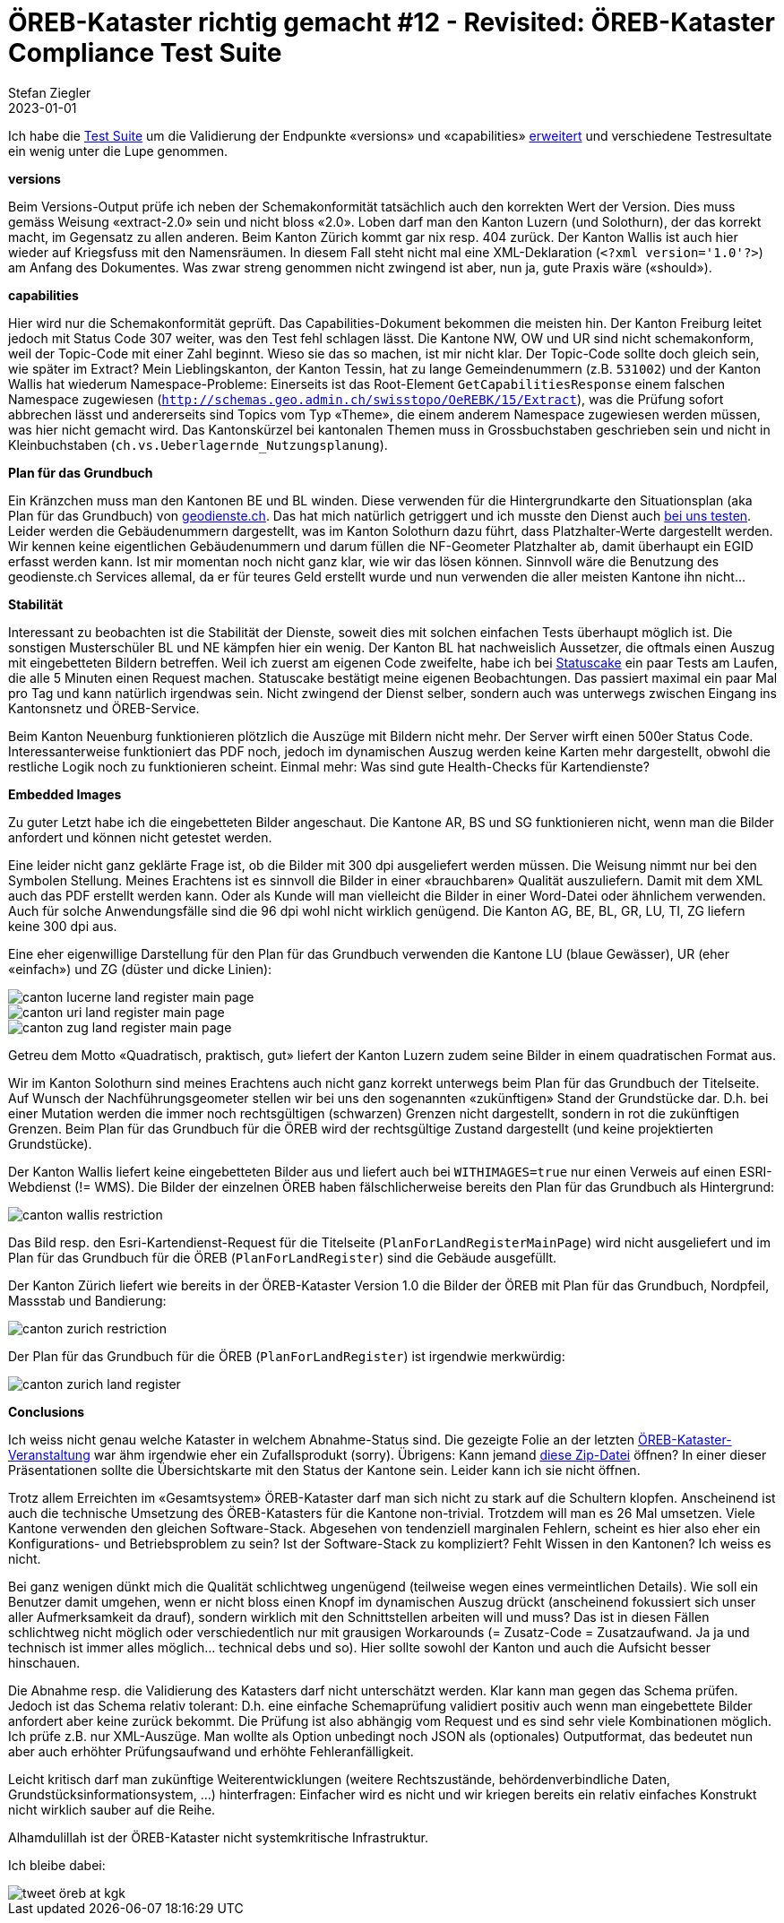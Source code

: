 = ÖREB-Kataster richtig gemacht #12 - Revisited: ÖREB-Kataster Compliance Test Suite
Stefan Ziegler
2023-01-01
:jbake-type: post
:jbake-status: published
:jbake-tags: ÖREB,ÖREB-Kataster,Spring Boot
:idprefix:

Ich habe die https://github.com/edigonzales/oereb-cts[Test Suite] um die Validierung der Endpunkte  &laquo;versions&raquo; und &laquo;capabilities&raquo; https://sogis-oereb-cts-remdc.ondigitalocean.app/[erweitert] und verschiedene Testresultate ein wenig unter die Lupe genommen.

**versions**

Beim Versions-Output prüfe ich neben der Schemakonformität tatsächlich auch den korrekten Wert der Version. Dies muss gemäss Weisung &laquo;extract-2.0&raquo; sein und nicht bloss &laquo;2.0&raquo;. Loben darf man den Kanton Luzern (und Solothurn), der das korrekt macht, im Gegensatz zu allen anderen. Beim Kanton Zürich kommt gar nix resp. 404 zurück. Der Kanton Wallis ist auch hier wieder auf Kriegsfuss mit den Namensräumen. In diesem Fall steht nicht mal eine XML-Deklaration (`<?xml version='1.0'?>`) am Anfang des Dokumentes. Was zwar streng genommen nicht zwingend ist aber, nun ja, gute Praxis wäre (&laquo;should&raquo;).

**capabilities**

Hier wird nur die Schemakonformität geprüft. Das Capabilities-Dokument bekommen die meisten hin. Der Kanton Freiburg leitet jedoch mit Status Code 307 weiter, was den Test fehl schlagen lässt. Die Kantone NW, OW und UR sind nicht schemakonform, weil der Topic-Code mit einer Zahl beginnt. Wieso sie das so machen, ist mir nicht klar. Der Topic-Code sollte doch gleich sein, wie später im Extract? Mein Lieblingskanton, der Kanton Tessin, hat zu lange Gemeindenummern (z.B. `531002`) und der Kanton Wallis hat wiederum Namespace-Probleme: Einerseits ist das Root-Element `GetCapabilitiesResponse` einem falschen Namespace zugewiesen (`http://schemas.geo.admin.ch/swisstopo/OeREBK/15/Extract`), was die Prüfung sofort abbrechen lässt und andererseits sind Topics vom Typ &laquo;Theme&raquo;, die einem anderem Namespace zugewiesen werden müssen, was hier nicht gemacht wird. Das Kantonskürzel bei kantonalen Themen muss in Grossbuchstaben geschrieben sein und nicht in Kleinbuchstaben (`ch.vs.Ueberlagernde_Nutzungsplanung`).

**Plan für das Grundbuch**

Ein Kränzchen muss man den Kantonen BE und BL winden. Diese verwenden für die Hintergrundkarte den Situationsplan (aka Plan für das Grundbuch) von https://geodienste.ch/services/av/info[geodienste.ch]. Das hat mich natürlich getriggert und ich musste den Dienst auch https://geo.so.ch/map/?k=7935c2a96[bei uns testen]. Leider werden die Gebäudenummern dargestellt, was im Kanton Solothurn dazu führt, dass Platzhalter-Werte dargestellt werden. Wir kennen keine eigentlichen Gebäudenummern und darum füllen die NF-Geometer Platzhalter ab, damit überhaupt ein EGID erfasst werden kann. Ist mir momentan noch nicht ganz klar, wie wir das lösen können. Sinnvoll wäre die Benutzung des geodienste.ch Services allemal, da er für teures Geld erstellt wurde und nun verwenden die aller meisten Kantone ihn nicht...

**Stabilität**

Interessant zu beobachten ist die Stabilität der Dienste, soweit dies mit solchen einfachen Tests überhaupt möglich ist. Die sonstigen Musterschüler BL und NE kämpfen hier ein wenig. Der Kanton BL hat nachweislich Aussetzer, die oftmals einen Auszug mit eingebetteten Bildern betreffen. Weil ich zuerst am eigenen Code zweifelte, habe ich bei https://statuscake.com[Statuscake] ein paar Tests am Laufen, die alle 5 Minuten einen Request machen. Statuscake bestätigt meine eigenen Beobachtungen. Das passiert maximal ein paar Mal pro Tag und kann natürlich irgendwas sein. Nicht zwingend der Dienst selber, sondern auch was unterwegs zwischen Eingang ins Kantonsnetz und ÖREB-Service.

Beim Kanton Neuenburg funktionieren plötzlich die Auszüge mit Bildern nicht mehr. Der Server wirft einen 500er Status Code. Interessanterweise funktioniert das PDF noch, jedoch im dynamischen Auszug werden keine Karten mehr dargestellt, obwohl die restliche Logik noch zu funktionieren scheint. Einmal mehr: Was sind gute Health-Checks für Kartendienste?

**Embedded Images**

Zu guter Letzt habe ich die eingebetteten Bilder angeschaut. Die Kantone AR, BS und SG funktionieren nicht, wenn man die Bilder anfordert und können nicht getestet werden.

Eine leider nicht ganz geklärte Frage ist, ob die Bilder mit 300 dpi ausgeliefert werden müssen. Die Weisung nimmt nur bei den Symbolen Stellung. Meines Erachtens ist es sinnvoll die Bilder in einer &laquo;brauchbaren&raquo; Qualität auszuliefern. Damit mit dem XML auch das PDF erstellt werden kann. Oder als Kunde will man vielleicht die Bilder in einer Word-Datei oder ähnlichem verwenden. Auch für solche Anwendungsfälle sind die 96 dpi wohl nicht wirklich genügend. Die Kanton AG, BE, BL, GR, LU, TI, ZG liefern keine 300 dpi aus. 

Eine eher eigenwillige Darstellung für den Plan für das Grundbuch verwenden die Kantone LU (blaue Gewässer), UR (eher &laquo;einfach&raquo;) und ZG (düster und dicke Linien):

image::../../../../../images/oerebk_richtig_gemacht_p12/LU_landregister_main.png[alt="canton lucerne land register main page", align="center"]

image::../../../../../images/oerebk_richtig_gemacht_p12/UR_landregister_main.png[alt="canton uri land register main page", align="center"]

image::../../../../../images/oerebk_richtig_gemacht_p12/ZG_landregister_main.png[alt="canton zug land register main page", align="center"]

Getreu dem Motto &laquo;Quadratisch, praktisch, gut&raquo; liefert der Kanton Luzern zudem seine Bilder in einem quadratischen Format aus. 

Wir im Kanton Solothurn sind meines Erachtens auch nicht ganz korrekt unterwegs beim Plan für das Grundbuch der Titelseite. Auf Wunsch der Nachführungsgeometer stellen wir bei uns den sogenannten &laquo;zukünftigen&raquo; Stand der Grundstücke dar. D.h. bei einer Mutation werden die immer noch rechtsgültigen (schwarzen) Grenzen nicht dargestellt, sondern in rot die zukünftigen Grenzen. Beim Plan für das Grundbuch für die ÖREB wird der rechtsgültige Zustand dargestellt (und keine projektierten Grundstücke).

Der Kanton Wallis liefert keine eingebetteten Bilder aus und liefert auch bei `WITHIMAGES=true` nur einen Verweis auf einen ESRI-Webdienst (!= WMS). Die Bilder der einzelnen ÖREB haben fälschlicherweise bereits den Plan für das Grundbuch als Hintergrund:

image::../../../../../images/oerebk_richtig_gemacht_p12/VS_restriction.png[alt="canton wallis restriction", align="center"]

Das Bild resp. den Esri-Kartendienst-Request für die Titelseite (`PlanForLandRegisterMainPage`) wird nicht ausgeliefert und im Plan für das Grundbuch für die ÖREB (`PlanForLandRegister`) sind die Gebäude ausgefüllt.

Der Kanton Zürich liefert wie bereits in der ÖREB-Kataster Version 1.0 die Bilder der ÖREB mit Plan für das Grundbuch, Nordpfeil, Massstab und Bandierung:

image::../../../../../images/oerebk_richtig_gemacht_p12/ZH_restriction.png[alt="canton zurich restriction", align="center"]

Der Plan für das Grundbuch für die ÖREB (`PlanForLandRegister`) ist irgendwie merkwürdig:

image::../../../../../images/oerebk_richtig_gemacht_p12/ZH_landregister.png[alt="canton zurich land register", align="center"]

**Conclusions**

Ich weiss nicht genau welche Kataster in welchem Abnahme-Status sind. Die gezeigte Folie an der letzten https://www.cadastre.ch/de/manual-oereb.detail.event.html/cadastre-internet/2022/OEREB2022.html[ÖREB-Kataster-Veranstaltung] war ähm irgendwie eher ein Zufallsprodukt (sorry). Übrigens: Kann jemand https://www.cadastre.ch/content/dam/cadastre-internet/de/divers-rdppf/Info-Veranstaltung-2022-de.zip[diese Zip-Datei] öffnen? In einer dieser Präsentationen sollte die Übersichtskarte mit den Status der Kantone sein. Leider kann ich sie nicht öffnen.

Trotz allem Erreichten im &laquo;Gesamtsystem&raquo; ÖREB-Kataster darf man sich nicht zu stark auf die Schultern klopfen. Anscheinend ist auch die technische Umsetzung des ÖREB-Katasters für die Kantone non-trivial. Trotzdem will man es 26 Mal umsetzen. Viele Kantone verwenden den gleichen Software-Stack. Abgesehen von tendenziell marginalen Fehlern, scheint es hier also eher ein Konfigurations- und Betriebsproblem zu sein? Ist der Software-Stack zu kompliziert? Fehlt Wissen in den Kantonen? Ich weiss es nicht. 

Bei ganz wenigen dünkt mich die Qualität schlichtweg ungenügend (teilweise wegen eines vermeintlichen Details). Wie soll ein Benutzer damit umgehen, wenn er nicht bloss einen Knopf im dynamischen Auszug drückt (anscheinend fokussiert sich unser aller Aufmerksamkeit da drauf), sondern wirklich mit den Schnittstellen arbeiten will und muss? Das ist in diesen Fällen schlichtweg nicht möglich oder verschiedentlich nur mit grausigen Workarounds (= Zusatz-Code = Zusatzaufwand. Ja ja und technisch ist immer alles möglich... technical debs und so). Hier sollte sowohl der Kanton und auch die Aufsicht besser hinschauen.

Die Abnahme resp. die Validierung des Katasters darf nicht unterschätzt werden. Klar kann man gegen das Schema prüfen. Jedoch ist das Schema relativ tolerant: D.h. eine einfache Schemaprüfung validiert positiv auch wenn man eingebettete Bilder anfordert aber keine zurück bekommt. Die Prüfung ist also abhängig vom Request und es sind sehr viele Kombinationen möglich. Ich prüfe z.B. nur XML-Auszüge. Man wollte als Option unbedingt noch JSON als (optionales) Outputformat, das bedeutet nun aber auch erhöhter Prüfungsaufwand und erhöhte Fehleranfälligkeit.

Leicht kritisch darf man zukünftige Weiterentwicklungen (weitere Rechtszustände, behördenverbindliche Daten, Grundstücksinformationsystem, ...) hinterfragen: Einfacher wird es nicht und wir kriegen bereits ein relativ einfaches Konstrukt nicht wirklich sauber auf die Reihe.

Alhamdulillah ist der ÖREB-Kataster nicht systemkritische Infrastruktur.

Ich bleibe dabei:

image::../../../../../images/oerebk_richtig_gemacht_p12/twitter.png[alt="tweet öreb at kgk", align="center"]

